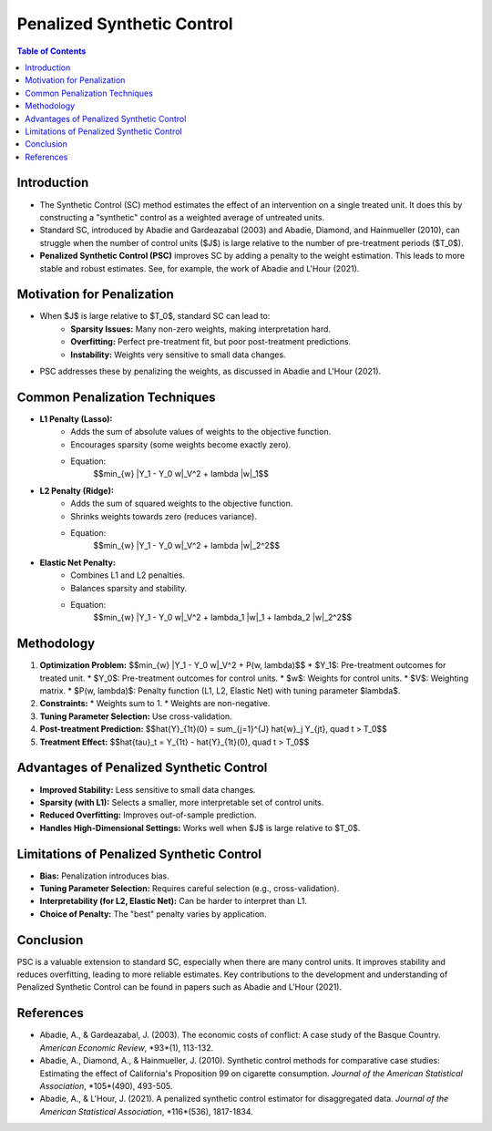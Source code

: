 =============================
Penalized Synthetic Control
=============================

.. contents:: Table of Contents
   :depth: 2

Introduction
------------

* The Synthetic Control (SC) method estimates the effect of an intervention on a single treated unit.  It does this by constructing a "synthetic" control as a weighted average of untreated units.
* Standard SC, introduced by Abadie and Gardeazabal (2003) and Abadie, Diamond, and Hainmueller (2010), can struggle when the number of control units ($J$) is large relative to the number of pre-treatment periods ($T_0$).
* **Penalized Synthetic Control (PSC)** improves SC by adding a penalty to the weight estimation.  This leads to more stable and robust estimates.  See, for example, the work of Abadie and L'Hour (2021).

Motivation for Penalization
---------------------------

* When $J$ is large relative to $T_0$, standard SC can lead to:
    * **Sparsity Issues:** Many non-zero weights, making interpretation hard.
    * **Overfitting:** Perfect pre-treatment fit, but poor post-treatment predictions.
    * **Instability:** Weights very sensitive to small data changes.
* PSC addresses these by penalizing the weights, as discussed in Abadie and L'Hour (2021).

Common Penalization Techniques
------------------------------

* **L1 Penalty (Lasso):**
    * Adds the sum of absolute values of weights to the objective function.
    * Encourages sparsity (some weights become exactly zero).
    * Equation:
        $$\min_{w} \|Y_1 - Y_0 w\|_V^2 + \lambda \|w\|_1$$
* **L2 Penalty (Ridge):**
    * Adds the sum of squared weights to the objective function.
    * Shrinks weights towards zero (reduces variance).
    * Equation:
        $$\min_{w} \|Y_1 - Y_0 w\|_V^2 + \lambda \|w\|_2^2$$
* **Elastic Net Penalty:**
    * Combines L1 and L2 penalties.
    * Balances sparsity and stability.
    * Equation:
        $$\min_{w} \|Y_1 - Y_0 w\|_V^2 + \lambda_1 \|w\|_1 + \lambda_2 \|w\|_2^2$$

Methodology
-----------

1.  **Optimization Problem:**
    $$\min_{w} \|Y_1 - Y_0 w\|_V^2 + P(w, \lambda)$$
    * $Y_1$:  Pre-treatment outcomes for treated unit.
    * $Y_0$:  Pre-treatment outcomes for control units.
    * $w$:  Weights for control units.
    * $V$:  Weighting matrix.
    * $P(w, \lambda)$: Penalty function (L1, L2, Elastic Net) with tuning parameter $\lambda$.
2.  **Constraints:**
    * Weights sum to 1.
    * Weights are non-negative.
3.  **Tuning Parameter Selection:** Use cross-validation.
4.  **Post-treatment Prediction:**
    $$\hat{Y}_{1t}(0) = \sum_{j=1}^{J} \hat{w}_j Y_{jt}, \quad t > T_0$$
5.  **Treatment Effect:**
    $$\hat{\tau}_t = Y_{1t} - \hat{Y}_{1t}(0), \quad t > T_0$$

Advantages of Penalized Synthetic Control
-----------------------------------------

* **Improved Stability:** Less sensitive to small data changes.
* **Sparsity (with L1):** Selects a smaller, more interpretable set of control units.
* **Reduced Overfitting:** Improves out-of-sample prediction.
* **Handles High-Dimensional Settings:** Works well when $J$ is large relative to $T_0$.

Limitations of Penalized Synthetic Control
------------------------------------------

* **Bias:** Penalization introduces bias.
* **Tuning Parameter Selection:** Requires careful selection (e.g., cross-validation).
* **Interpretability (for L2, Elastic Net):** Can be harder to interpret than L1.
* **Choice of Penalty:** The "best" penalty varies by application.

Conclusion
----------

PSC is a valuable extension to standard SC, especially when there are many control units.  It improves stability and reduces overfitting, leading to more reliable estimates.  Key contributions to the development and understanding of Penalized Synthetic Control can be found in papers such as Abadie and L'Hour (2021).

References
----------

* Abadie, A., & Gardeazabal, J. (2003).  The economic costs of conflict: A case study of the Basque Country.  *American Economic Review*, *93*(1), 113-132.
* Abadie, A., Diamond, A., & Hainmueller, J. (2010).  Synthetic control methods for comparative case studies: Estimating the effect of California's Proposition 99 on cigarette consumption.  *Journal of the American Statistical Association*, *105*(490), 493-505.
* Abadie, A., & L'Hour, J. (2021).  A penalized synthetic control estimator for disaggregated data. *Journal of the American Statistical Association*, *116*(536), 1817-1834.
